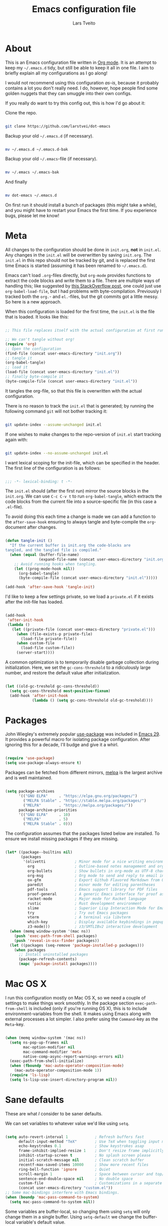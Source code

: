 #+TITLE: Emacs configuration file
#+AUTHOR: Lars Tveito
#+PROPERTY: header-args :tangle yes
#+STARTUP: overview

* About

  This is an Emacs configuration file written in [[http://orgmode.org][Org mode]]. It is an attempt to
  keep my =~/.emacs.d= tidy, but still be able to keep it all in one file. I
  aim to briefly explain all my configurations as I go along!

  I would not recommend using this configuration /as-is/, because it probably
  contains a lot you don't really need. I do, however, hope people find some
  golden nuggets that they can smuggle into their own configs.

  If you really do want to try this config out, this is how I'd go about it:

  Clone the repo.

  #+begin_src sh :tangle no

  git clone https://github.com/larstvei/dot-emacs

  #+end_src

  Backup your old =~/.emacs.d= (if necessary).

  #+begin_src sh :tangle no

  mv ~/.emacs.d ~/.emacs.d-bak

  #+end_src

  Backup your old =~/.emacs=-file (if necessary).

  #+begin_src sh :tangle no

  mv ~/.emacs ~/.emacs-bak

  #+end_src

  And finally

  #+begin_src sh :tangle no

  mv dot-emacs ~/.emacs.d

  #+end_src

  On first run it should install a bunch of packages (this might take a while),
  and you might have to restart your Emacs the first time. If you experience
  bugs, please let me know!

* Meta

  All changes to the configuration should be done in =init.org=, *not* in
  =init.el=. Any changes in the =init.el= will be overwritten by saving
  =init.org=. The =init.el= in this repo should not be tracked by git, and is
  replaced the first time Emacs is started (assuming it has been renamed to
  =~/.emacs.d=).

  Emacs can't load =.org=-files directly, but =org-mode= provides functions to
  extract the code blocks and write them to a file. There are multiple ways of
  handling this; like suggested by [[http://emacs.stackexchange.com/questions/3143/can-i-use-org-mode-to-structure-my-emacs-or-other-el-configuration-file][this StackOverflow post]], one could just use
  =org-babel-load-file=, but I had problems with byte-compilation. Previously I
  tracked both the =org.=- and =el.=-files, but the git commits got a little
  messy. So here is a new approach.

  When this configuration is loaded for the first time, the ~init.el~ is the
  file that is loaded. It looks like this:

  #+begin_src emacs-lisp :tangle no

  ;; This file replaces itself with the actual configuration at first run.

  ;; We can't tangle without org!
  (require 'org)
  ;; Open the configuration
  (find-file (concat user-emacs-directory "init.org"))
  ;; tangle it
  (org-babel-tangle)
  ;; load it
  (load-file (concat user-emacs-directory "init.el"))
  ;; finally byte-compile it
  (byte-compile-file (concat user-emacs-directory "init.el"))

  #+end_src

  It tangles the org-file, so that this file is overwritten with the actual
  configuration.

  There is no reason to track the =init.el= that is generated; by running the
  following command =git= will not bother tracking it:

  #+begin_src sh :tangle no

  git update-index --assume-unchanged init.el

  #+end_src

  If one wishes to make changes to the repo-version of =init.el= start tracking
  again with:

  #+begin_src sh :tangle no

  git update-index --no-assume-unchanged init.el

  #+end_src

  I want lexical scoping for the init-file, which can be specified in the
  header. The first line of the configuration is as follows:

  #+begin_src emacs-lisp

  ;;; -*- lexical-binding: t -*-

  #+end_src

  The =init.el= should (after the first run) mirror the source blocks in the
  =init.org=. We can use =C-c C-v t= to run =org-babel-tangle=, which extracts
  the code blocks from the current file into a source-specific file (in this
  case a =.el=-file).

  To avoid doing this each time a change is made we can add a function to the
  =after-save-hook= ensuring to always tangle and byte-compile the
  =org=-document after changes.

  #+begin_src emacs-lisp

  (defun tangle-init ()
    "If the current buffer is init.org the code-blocks are
  tangled, and the tangled file is compiled."
    (when (equal (buffer-file-name)
                 (expand-file-name (concat user-emacs-directory "init.org")))
      ;; Avoid running hooks when tangling.
      (let ((prog-mode-hook nil))
        (org-babel-tangle)
        (byte-compile-file (concat user-emacs-directory "init.el")))))

  (add-hook 'after-save-hook 'tangle-init)

  #+end_src

  I'd like to keep a few settings private, so we load a =private.el= if it
  exists after the init-file has loaded.

  #+begin_src emacs-lisp

  (add-hook
   'after-init-hook
   (lambda ()
     (let ((private-file (concat user-emacs-directory "private.el")))
       (when (file-exists-p private-file)
         (load-file private-file))
       (when custom-file
         (load-file custom-file))
       (server-start))))

  #+end_src

  A common optimization is to temporarily disable garbage collection during
  initialization. Here, we set the ~gc-cons-threshold~ to a ridiculously large
  number, and restore the default value after initialization.

  #+begin_src emacs-lisp

  (let ((old-gc-treshold gc-cons-threshold))
    (setq gc-cons-threshold most-positive-fixnum)
    (add-hook 'after-init-hook
              (lambda () (setq gc-cons-threshold old-gc-treshold))))

  #+end_src

* Packages
  
  John Wiegley's extremely popular [[https://github.com/jwiegley/use-package][use-package]] was included in [[https://lists.gnu.org/archive/html/emacs-devel/2022-12/msg00261.html][Emacs 29]]. It
  provides a powerful macro for isolating package configuration. After ignoring
  this for a decade, I'll budge and give it a whirl.

  #+begin_src emacs-lisp

  (require 'use-package)
  (setq use-package-always-ensure t)

  #+end_src

  Packages can be fetched from different mirrors, [[http://melpa.milkbox.net/#/][melpa]] is the largest archive
  and is well maintained.

  #+begin_src emacs-lisp

  (setq package-archives
        '(("GNU ELPA"     . "https://elpa.gnu.org/packages/")
          ("MELPA Stable" . "https://stable.melpa.org/packages/")
          ("MELPA"        . "https://melpa.org/packages/"))
        package-archive-priorities
        '(("GNU ELPA"     . 10)
          ("MELPA"        . 5)
          ("MELPA Stable" . 0)))

  #+end_src

  The configuration assumes that the packages listed below are installed. To
  ensure we install missing packages if they are missing.

  #+begin_src emacs-lisp

  (let* ((package--builtins nil)
         (packages
          '(olivetti             ; Minor mode for a nice writing environment
            org                  ; Outline-based notes management and organizer
            org-bullets          ; Show bullets in org-mode as UTF-8 characters
            org-msg              ; Org mode to send and reply to email in HTML
            ox-gfm               ; Export Github Flavored Markdown from Org
            paredit              ; minor mode for editing parentheses
            pdf-tools            ; Emacs support library for PDF files
            proof-general        ; A generic Emacs interface for proof assistants
            racket-mode          ; Major mode for Racket language
            rustic               ; Rust development environment
            slime                ; Superior Lisp Interaction Mode for Emacs
            try                  ; Try out Emacs packages
            vterm                ; A terminal via libvterm
            which-key            ; Display available keybindings in popup
            z3-mode)))           ; z3/SMTLIBv2 interactive development
    (when (memq window-system '(mac ns))
      (push 'exec-path-from-shell packages)
      (push 'reveal-in-osx-finder packages))
    (let ((packages (seq-remove 'package-installed-p packages)))
      (when packages
        ;; Install uninstalled packages
        (package-refresh-contents)
        (mapc 'package-install packages))))

  #+end_src

* Mac OS X

  I run this configuration mostly on Mac OS X, so we need a couple of settings
  to make things work smoothly. In the package section =exec-path-from-shell=
  is included (only if you're running OS X), this is to include
  environment-variables from the shell. It makes using Emacs along with
  external processes a lot simpler. I also prefer using the =Command=-key as
  the =Meta=-key.

  #+begin_src emacs-lisp

  (when (memq window-system '(mac ns))
    (setq ns-pop-up-frames nil
          mac-option-modifier nil
          mac-command-modifier 'meta
          native-comp-async-report-warnings-errors nil)
    (exec-path-from-shell-initialize)
    (when (fboundp 'mac-auto-operator-composition-mode)
      (mac-auto-operator-composition-mode 1))
    (require 'ls-lisp)
    (setq ls-lisp-use-insert-directory-program nil))

  #+end_src

* Sane defaults

  These are what /I/ consider to be saner defaults.

  We can set variables to whatever value we'd like using =setq=.

  #+begin_src emacs-lisp

  (setq auto-revert-interval 1            ; Refresh buffers fast
        default-input-method "TeX"        ; Use TeX when toggling input method
        echo-keystrokes 0.1               ; Show keystrokes asap
        frame-inhibit-implied-resize 1    ; Don't resize frame implicitly
        inhibit-startup-screen t          ; No splash screen please
        initial-scratch-message nil       ; Clean scratch buffer
        recentf-max-saved-items 10000     ; Show more recent files
        ring-bell-function 'ignore        ; Quiet
        scroll-margin 1                   ; Space between cursor and top/bottom
        sentence-end-double-space nil     ; No double space
        custom-file                       ; Customizations in a separate file
        (concat user-emacs-directory "custom.el"))
  ;; Some mac-bindings interfere with Emacs bindings.
  (when (boundp 'mac-pass-command-to-system)
    (setq mac-pass-command-to-system nil))

  #+end_src

  Some variables are buffer-local, so changing them using =setq= will only
  change them in a single buffer. Using =setq-default= we change the
  buffer-local variable's default value.

  #+begin_src emacs-lisp

  (setq-default tab-width 4                       ; Smaller tabs
                fill-column 79                    ; Maximum line width
                truncate-lines t                  ; Don't fold lines
                indent-tabs-mode nil              ; Use spaces instead of tabs
                split-width-threshold 160         ; Split verticly by default
                split-height-threshold nil        ; Split verticly by default
                frame-resize-pixelwise t          ; Fine-grained frame resize
                auto-fill-function 'do-auto-fill) ; Auto-fill-mode everywhere

  #+end_src

  The =load-path= specifies where Emacs should look for =.el=-files (or
  Emacs lisp files). I have a directory called =site-lisp= where I keep all
  extensions that have been installed manually (these are mostly my own
  projects).

  #+begin_src emacs-lisp

  (let ((default-directory (concat user-emacs-directory "site-lisp/")))
    (when (file-exists-p default-directory)
      (setq load-path
            (append
             (let ((load-path (copy-sequence load-path)))
               (normal-top-level-add-subdirs-to-load-path)) load-path))))

  #+end_src

  Answering /yes/ and /no/ to each question from Emacs can be tedious, a single
  /y/ or /n/ will suffice.

  #+begin_src emacs-lisp

  (fset 'yes-or-no-p 'y-or-n-p)

  #+end_src

  To avoid file system clutter we put all auto saved files in a single
  directory.

  #+begin_src emacs-lisp

  (defvar emacs-autosave-directory
    (concat user-emacs-directory "autosaves/")
    "This variable dictates where to put auto saves. It is set to a
    directory called autosaves located wherever your .emacs.d/ is
    located.")

  ;; Sets all files to be backed up and auto saved in a single directory.
  (setq backup-directory-alist
        `((".*" . ,emacs-autosave-directory))
        auto-save-file-name-transforms
        `((".*" ,emacs-autosave-directory t)))

  #+end_src

  Set =utf-8= as preferred coding system.

  #+begin_src emacs-lisp

  (set-language-environment "UTF-8")

  #+end_src

  By default the =narrow-to-region= command is disabled and issues a
  warning, because it might confuse new users. I find it useful sometimes,
  and don't want to be warned.

  #+begin_src emacs-lisp

  (put 'narrow-to-region 'disabled nil)

  #+end_src

  Automaticly revert =doc-view=-buffers when the file changes on disk.

  #+begin_src emacs-lisp

  (add-hook 'doc-view-mode-hook 'auto-revert-mode)

  #+end_src

* Modes

  There are some modes that are enabled by default that I don't find
  particularly useful. We create a list of these modes, and disable all of
  these.

  #+begin_src emacs-lisp

  (dolist (mode
           '(tool-bar-mode                ; No toolbars, more room for text
             scroll-bar-mode              ; No scroll bars either
             blink-cursor-mode))          ; The blinking cursor gets old
    (funcall mode 0))

  #+end_src

  Let's apply the same technique for enabling modes that are disabled by
  default.

  #+begin_src emacs-lisp

  (dolist (mode
           '(abbrev-mode                  ; E.g. sopl -> System.out.println
             column-number-mode           ; Show column number in mode line
             delete-selection-mode        ; Replace selected text
             dirtrack-mode                ; directory tracking in *shell*
             global-so-long-mode          ; Mitigate performance for long lines
             recentf-mode                 ; Recently opened files
             show-paren-mode              ; Highlight matching parentheses
             which-key-mode))             ; Available keybindings in popup
    (funcall mode 1))

  #+end_src

* Visual

  I am using a lot from [[https://github.com/rougier/nano-emacs][rougier's N Λ N O Emacs]], starting with the theme.

** Theme

   For the light theme, I keep the light background toned down a touch.

   #+begin_src emacs-lisp

   ;; N Λ N O theme
   (use-package nano-theme
     :init
     (setq nano-light-background "#fafafa"
           nano-light-highlight "#f5f7f8"))

   #+end_src

   The theme is set according to the system appearance (on macOS) if that is
   available, defaulting to a light theme.

   #+begin_src emacs-lisp

   (defun load-nano-theme (variant)
     (let ((theme (intern (concat "nano-" (symbol-name variant)))))
       (load-theme theme t)))

   (load-nano-theme (if (boundp 'ns-system-appearance) ns-system-appearance 'light))

   #+end_src

   Let's have Emacs change theme when the system appearance changes as well.

   #+begin_src emacs-lisp

   (when (boundp 'ns-system-appearance-change-functions)
     (add-hook 'ns-system-appearance-change-functions 'load-nano-theme))

   #+end_src    

   I want to be able to quickly switch between a light and a dark theme.

   #+begin_src emacs-lisp

   (defun cycle-themes ()
     "Returns a function that lets you cycle your themes."
     (let ((themes '(nano-light nano-dark)))
       (lambda ()
         (interactive)
         ;; Rotates the thme cycle and changes the current theme.
         (let ((rotated (nconc (cdr themes) (list (car themes)))))
           (load-theme (car (setq themes rotated)) t))
         (message (concat "Switched to " (symbol-name (car themes)))))))

   #+end_src

** Mode line

   This is my setup for [[https://github.com/rougier/nano-modeline][N Λ N O Modeline]] after version 1.0.0:

   #+begin_src emacs-lisp

   ;; N Λ N O modeline
   (use-package nano-modeline
     :hook ((prog-mode . nano-modeline-prog-mode)
            (text-mode . nano-modeline-text-mode)
            (org-mode . nano-modeline-org-mode)
            (pdf-view-mode . nano-modeline-pdf-mode)
            (mu4e-headers-mode . nano-modeline-mu4e-headers-mode)
            (mu4e-view-mode . nano-modeline-mu4e-message-mode)
            (elfeed-show-mode . nano-modeline-elfeed-entry-mode)
            (elfeed-search-mode . nano-modeline-elfeed-search-mode)
            (term-mode . nano-modeline-term-mode)
            (xwidget-webkit-mode . nano-modeline-xwidget-mode)
            (messages-buffer-mode . nano-modeline-message-mode)
            (org-capture-mode . nano-modeline-org-capture-mode)
            (org-agenda-mode . nano-modeline-org-agenda-mode))

     ;; Disable the default modeline and add a small margin around the frame
     :init
     (setq-default mode-line-format nil)   
     (add-to-list 'default-frame-alist '(internal-border-width . 24))
     ;; Set nano-modeline-text-mode as default
     :config
     (nano-modeline-text-mode 1))

   #+end_src

** Font

   Pick the first of the following fonts that is installed on the system.

   #+begin_src emacs-lisp

   (cond ((member "Source Code Pro" (font-family-list))
          (set-face-attribute 'default nil :font "Source Code Pro-15"))
         ((member "Roboto Mono" (font-family-list))
          (set-face-attribute 'default nil :font "Roboto Mono-14"))
         ((member "Fira Code" (font-family-list))
          (set-face-attribute 'default nil :font "Fira Code-15"))
         ((member "Inconsolata" (font-family-list))
          (set-face-attribute 'default nil :font "Inconsolata-14")))

   #+end_src

   New in Emacs 24.4 is the =prettify-symbols-mode=! It's neat.

   #+begin_src emacs-lisp

   (setq-default prettify-symbols-alist '(("lambda" . ?λ)
                                          ("delta" . ?Δ)
                                          ("gamma" . ?Γ)
                                          ("phi" . ?φ)
                                          ("psi" . ?ψ)))

   #+end_src

** Centering with Olivetti

   [[https://github.com/rnkn/olivetti][Olivetti]] is a package that simply centers the text of a buffer. It is very
   simple and beautiful. The default width is just a bit short.

   #+begin_src emacs-lisp

   (with-eval-after-load 'olivetti
     (setq-default olivetti-body-width (+ fill-column 3))
     (remove-hook 'olivetti-mode-on-hook 'visual-line-mode))

   #+end_src

** Focusing with focus

   [[https://github.com/larstvei/Focus][Focus]] is my own package. It looks pretty nice, especially in combination
   with Olivetti!

   #+begin_src emacs-lisp

   ;; Dim color of text in surrounding sections
   (use-package focus
     :defer t
     :bind ("C-c q" .
            (lambda ()
              (interactive)
              (focus-mode 1)
              (focus-read-only-mode 1))))

   #+end_src

* Version control

  Magit is the best.

  #+begin_src emacs-lisp

  ;; A Git porcelain inside Emacs.
  (use-package magit
    :bind ("C-c m" . magit-status))

  #+end_src

  Have some visual indication where there are uncommitted changes.

  #+begin_src emacs-lisp

  ;; Highlight uncommitted changes using VC
  (use-package diff-hl
    :config
    (global-diff-hl-mode 1))

  #+end_src

* Dashboard

  #+begin_src emacs-lisp

  ;; A startup screen extracted from Spacemacs
  (use-package dashboard
    :config
    (setq dashboard-banner-logo-title nil
          dashboard-center-content t
          dashboard-set-footer nil
          dashboard-page-separator "\n\n\n"
          dashboard-items '((projects . 15)
                            (recents  . 15)
                            (bookmarks . 5)))
    (dashboard-setup-startup-hook))

  #+end_src

* EditorConfig

  Using [[https://editorconfig.org/][EditorConfig]] is a must when collaborating with others. It is also a way
  of having multiple tools that want to format your buffer to agree (e.g. both
  the language's Emacs mode and some external formatter/prettifier).

  #+begin_src emacs-lisp

  ;; EditorConfig Emacs Plugin
  (use-package editorconfig
    :config
    (editorconfig-mode 1))

  #+end_src

* Projectile

  #+begin_src emacs-lisp

  ;; Manage and navigate projects in Emacs easily
  (use-package projectile
    :bind ("C-c p" . projectile-command-map))

  #+end_src

* Ivy/Counsel

  [[http://oremacs.com/swiper/][Ivy]] is a completion system, giving you completions and fuzzy search whenever
  you interact with the minibuffer. I transitioned to Ivy from [[https://emacs-helm.github.io/helm/][Helm]], mainly due
  to it being aesthetically noisy, and that I didn't fully take advantage of
  all its features (which are numerous). Here are some customization's that
  made the transition a bit easier.

  #+begin_src emacs-lisp

  ;; Incremental Vertical completion
  (use-package ivy
    :bind ("C-x b" . ivy-switch-buffer)
    :config
    (setq ivy-wrap t                          ; Easier access to the last candidate
          ivy-height 25                       ; Give me more candidates to look at
          ivy-use-virtual-buffers t           ; C-x b displays recents and bookmarks
          ivy-count-format "(%d/%d) "         ; Display both the index and the count
          ivy-on-del-error-function 'ignore   ; Lets me hold in backspace
          ivy-posframe-min-width 100          ; Keep ivy reasonably narrow
          ivy-posframe-height ivy-height      ; Maintain the height given by ivy
          ivy-virtual-abbreviate 'abbreviate) ; Disambiguate same file in different dirs
    (ivy-mode 1))

  #+end_src

  The completions are centered in a posframe (a frame at point).

  #+begin_src emacs-lisp

  ;; Using posframe to show Ivy
  (use-package ivy-posframe
    :config
    (ivy-posframe-mode 1))

  #+end_src

  Use counsel for =M-x=, yanking and finding files.

  #+begin_src emacs-lisp

  ;; Various completion functions using Ivy
  (use-package counsel
    :bind
    (("M-x" . counsel-M-x)
     ("M-y" . counsel-yank-pop)
     ("C-x C-f" . counsel-find-file)))

  #+end_src

  Use swiper for fancy search.

  #+begin_src emacs-lisp

  ;; Isearch with an overview.  Oh, man!
  (use-package swiper
    :bind ("C-c i" . swiper-isearch))

  #+end_src

  Have Ivy play with nice with Projectile.

  #+begin_src emacs-lisp

  ;; Ivy integration for Projectile
  (use-package counsel-projectile
    :config
    (counsel-projectile-mode 1))

  #+end_src

  Use smex to prioritize frequently used commands.

  #+begin_src emacs-lisp

  ;; M-x interface with Ido-style fuzzy matching
  (use-package smex)

  #+end_src

* PDF Tools

  [[https://github.com/politza/pdf-tools][PDF Tools]] makes a huge improvement on the built-in [[http://www.gnu.org/software/emacs/manual/html_node/emacs/Document-View.html][doc-view-mode]]; the only
  drawback is the =pdf-tools-install= (which has to be executed before the
  package can be used) takes a couple of /seconds/ to execute. Instead of
  running it at init-time, we'll run it whenever a PDF is opened. Note that
  it's only slow on the first run!

  #+begin_src emacs-lisp

  (pdf-loader-install)

  #+end_src

  #+begin_src emacs-lisp

  (add-hook 'pdf-view-mode-hook
            (lambda () (setq header-line-format nil)))

  #+end_src

* Completion

  [[https://github.com/auto-complete/auto-complete][Auto-Complete]] has been a part of my config for years, but I want to try out
  [[http://company-mode.github.io/][company-mode]]. If I code in an environment with good completion, I've made an
  habit of trying to /guess/ function-names, and looking at the completions for
  the right one. So I want a pretty aggressive completion system, hence the no
  delay settings and short prefix length.

  #+begin_src emacs-lisp

  ;; Modular text completion framework
  (use-package company
    :bind (;; Note that a bug (probably) makes the quotes necessary here
           :map company-active-map
           ("C-d" . 'company-show-doc-buffer)
           ("C-n" . 'company-select-next)
           ("C-p" . 'company-select-previous))
    :config
    (setq company-idle-delay 0
          company-echo-delay 0
          company-dabbrev-downcase nil
          company-minimum-prefix-length 2
          company-selection-wrap-around t
          company-transformers '(company-sort-by-occurrence
                                 company-sort-by-backend-importance))
    (global-company-mode 1))

  #+end_src

* Spelling
** Flyspell

   Flyspell offers on-the-fly spell checking.

   When working with several languages, we should be able to cycle through the
   languages we most frequently use. Every buffer should have a separate cycle
   of languages, so that cycling in one buffer does not change the state in a
   different buffer (this problem occurs if you only have one global cycle). We
   can implement this by using a [[http://www.gnu.org/software/emacs/manual/html_node/elisp/Closures.html][closure]].

   #+begin_src emacs-lisp

   (defun cycle-languages ()
     "Changes the ispell dictionary to the first element in
   ISPELL-LANGUAGES, and returns an interactive function that cycles
   the languages in ISPELL-LANGUAGES when invoked."
     (let ((ispell-languages (list "american" "norsk")))
       (lambda ()
         (interactive)
         ;; Rotates the languages cycle and changes the ispell dictionary.
         (let ((rotated (nconc (cdr ispell-languages) (list (car ispell-languages)))))
           (ispell-change-dictionary (car (setq ispell-languages rotated)))))))

   #+end_src

   We enable =flyspell-mode= for all text-modes, and use =flyspell-prog-mode=
   for spell checking comments and strings in all programming modes. We bind
   =C-c l= to a function returned from =cycle-languages=, giving a language
   switcher for every buffer where flyspell is enabled.

   #+begin_src emacs-lisp

   (use-package flyspell
     :defer t
     :if (executable-find "aspell")
     :hook ((text-mode . flyspell-mode)
            (prog-mode . flyspell-prog-mode)
            (flyspell-mode . (lambda ()
                               (local-set-key
                                (kbd "C-c l")
                                (cycle-languages)))))
     :config
     (ispell-change-dictionary "american" t))

   #+end_src

** Define word

   This super neat package looks up the word at point. I use it a lot!

   #+begin_src emacs-lisp

   ;; display the definition of word at point
   (use-package define-word
     :defer t
     :bind ("C-c D" . define-word-at-point))

   #+end_src

* Org

  When editing org-files with source-blocks, we want the source blocks to be
  themed as they would in their native mode.

  #+begin_src emacs-lisp

  (setq org-src-fontify-natively t
        org-src-tab-acts-natively t
        org-confirm-babel-evaluate nil
        org-edit-src-content-indentation 0)

  #+end_src

  This is quite an ugly fix for allowing code markup for expressions like
  ="this string"=, because the quotation marks causes problems.

  #+begin_src emacs-lisp

  (with-eval-after-load 'org
    (require 'org-tempo)
    (setcar (nthcdr 2 org-emphasis-regexp-components) " \t\n,")
    (custom-set-variables `(org-emphasis-alist ',org-emphasis-alist)))

  #+end_src

  Enable org-bullets when opening org-files.

  #+begin_src emacs-lisp

  (add-hook 'org-mode-hook (lambda () (org-bullets-mode 1)))

  #+end_src

* Markdown

  #+begin_src emacs-lisp

  ;; Emacs Major mode for Markdown-formatted files
  (use-package markdown-mode
    :defer t)

  #+end_src

* Direnv

  I use [[https://direnv.net][direnv]] in combination with [[https://nixos.org][nix]] to allow for programs to only be
  available in certain directories. The [[https://github.com/wbolster/emacs-direnv][emacs-direnv]] makes Emacs play nice with
  direnv, so that it for instance can detect a language server that is only
  available within some project. The =direnv-always-show-summary= is set to
  =nil= to avoid having long messages pop up in the messages buffer whenever I
  enter a directory that interacts with direnv.

  #+begin_src emacs-lisp

  ;; direnv integration
  (use-package direnv
    :config
    (setq direnv-always-show-summary nil)
    (direnv-mode 1))

  #+end_src

* Email

  I've used Emacs for email in the past, where I've always had the need for a
  more standard email client in addition. I'm going to give it another go.

  #+begin_src emacs-lisp

  (defvar load-mail-setup
    (and (file-exists-p "~/Maildir")
         (executable-find "mbsync")
         (executable-find "msmtp")
         (executable-find "mu")))

  #+end_src

  I use [[http://www.djcbsoftware.nl/code/mu/mu4e.html][mu4e]] (which is a part of [[http://www.djcbsoftware.nl/code/mu/][mu]]) along with [[https://isync.sourceforge.io/][mbsync]].

  #+begin_src emacs-lisp

  (when load-mail-setup
    (with-eval-after-load 'mu4e
      (setq
       mail-user-agent 'mu4e-user-agent
       user-full-name "Lars Tveito"            ; Your full name
       user-mail-address "larstvei@ifi.uio.no" ; And email-address

       sendmail-program (executable-find "msmtp")
       send-mail-function 'smtpmail-send-it

       message-sendmail-f-is-evil t
       message-sendmail-extra-arguments '("--read-envelope-from")
       message-send-mail-function 'message-send-mail-with-sendmail
       message-kill-buffer-on-exit t

       mu4e-get-mail-command (concat (executable-find "mbsync") " -a")
       mu4e-change-filenames-when-moving t
       mu4e-user-mail-address-list '("larstvei@ifi.uio.no")
       mu4e-maildir-shortcuts '(("/Inbox" . ?i) ("/Sent Items" . ?s))

       mu4e-sent-folder "/Sent Items"
       mu4e-trash-folder "/Deleted Items"
       mu4e-trash-folder "/Drafts"

       mu4e-use-fancy-chars t)

      (require 'org)
      (require 'org-msg)

      (add-to-list 'mu4e-compose-pre-hook 'org-msg-mode)
      (setq org-msg-enforce-css (concat user-emacs-directory "email-style.css")
            org-msg-options "html-postamble:nil toc:nil num:nil author:nil email:nil"
            org-msg-default-alternatives '((new           . (text html))
                                           (reply-to-html . (text html))
                                           (reply-to-text . (text)))
            org-msg-signature "

  ,#+begin_signature
  ,#+begin_export html

  - Lars
  ,#+end_export
  ,#+end_signature\n"))
    (autoload 'mu4e "mu4e" nil t))

  #+end_src

* ChatGPT

  I have a line like this:

  #+begin_example

  machine api.openai.com password OPEN-AI-KEY

  #+end_example

  in my ~.authinfo~ file. Then the ~chatgpt-shell-openai-key~ can by set by:

  #+begin_src emacs-lisp

  ;; Interaction mode for ChatGPT
  (use-package chatgpt-shell
    :defer t
    :config
    (setq chatgpt-shell-openai-key
          (auth-source-pick-first-password
           :host "api.openai.com")))

  #+end_src

  #+begin_src emacs-lisp

  ;; Org babel functions for ChatGPT evaluation
  (use-package ob-chatgpt-shell
    :defer t)

  #+end_src

* Multiple cursors

  I use this /all the time/. Perhaps more than I should?

  #+begin_src emacs-lisp

  ;; Multiple cursors for Emacs
  (use-package multiple-cursors
    :defer t
    :bind (("C-c e" . mc/edit-lines)
           ("C-c a" . mc/mark-all-like-this)
           ("C-c n" . mc/mark-next-like-this)))

  #+end_src

* Expand region

  This is neat, and I use it way less than I should.

  #+begin_src emacs-lisp

  ;; Increase selected region by semantic units
  (use-package expand-region
    :defer t
    :bind ("C-=" . er/expand-region))

  #+end_src

* Interactive functions
  <<sec:defuns>>

  =just-one-space= removes all whitespace around a point - giving it a negative
  argument it removes newlines as well. We wrap a interactive function around
  it to be able to bind it to a key. In Emacs 24.4 =cycle-spacing= was
  introduced, and it works like =just-one-space=, but when run in succession it
  cycles between one, zero and the original number of spaces.

  #+begin_src emacs-lisp

  (defun cycle-spacing-delete-newlines ()
    "Removes whitespace before and after the point."
    (interactive)
    (if (version< emacs-version "24.4")
        (just-one-space -1)
      (cycle-spacing -1)))

  #+end_src

  Often I want to find other occurrences of a word I'm at, or more specifically
  the symbol (or tag) I'm at. The =isearch-forward-symbol-at-point= in Emacs
  24.4 works well for this, but I don't want to be bothered with the =isearch=
  interface. Rather jump quickly between occurrences of a symbol, or if non is
  found, don't do anything.

  #+begin_src emacs-lisp

  (defun jump-to-symbol-internal (&optional backwardp)
    "Jumps to the next symbol near the point if such a symbol
  exists. If BACKWARDP is non-nil it jumps backward."
    (let* ((point (point))
           (bounds (find-tag-default-bounds))
           (beg (car bounds)) (end (cdr bounds))
           (str (isearch-symbol-regexp (find-tag-default)))
           (search (if backwardp 'search-backward-regexp
                     'search-forward-regexp)))
      (goto-char (if backwardp beg end))
      (funcall search str nil t)
      (cond ((<= beg (point) end) (goto-char point))
            (backwardp (forward-char (- point beg)))
            (t  (backward-char (- end point))))))

  (defun jump-to-previous-like-this ()
    "Jumps to the previous occurrence of the symbol at point."
    (interactive)
    (jump-to-symbol-internal t))

  (defun jump-to-next-like-this ()
    "Jumps to the next occurrence of the symbol at point."
    (interactive)
    (jump-to-symbol-internal))

  #+end_src

  I sometimes regret killing the =*scratch*=-buffer, and have realized I never
  want to actually kill it. I just want to get it out of the way, and clean it
  up. The function below does just this for the =*scratch*=-buffer, and works
  like =kill-this-buffer= for any other buffer. It removes all buffer content
  and buries the buffer (this means making it the least likely candidate for
  =other-buffer=).

  #+begin_src emacs-lisp

  (defun kill-this-buffer-unless-scratch ()
    "Works like `kill-this-buffer' unless the current buffer is the
  ,*scratch* buffer. In witch case the buffer content is deleted and
  the buffer is buried."
    (interactive)
    (if (not (string= (buffer-name) "*scratch*"))
        (kill-this-buffer)
      (delete-region (point-min) (point-max))
      (switch-to-buffer (other-buffer))
      (bury-buffer "*scratch*")))

  #+end_src

  To duplicate either selected text or a line we define this interactive
  function.

  #+begin_src emacs-lisp

  (defun duplicate-thing (comment)
    "Duplicates the current line, or the region if active. If an argument is
  given, the duplicated region will be commented out."
    (interactive "P")
    (save-excursion
      (let ((start (if (region-active-p) (region-beginning) (line-beginning-position)))
            (end   (if (region-active-p) (region-end) (line-end-position)))
            (fill-column most-positive-fixnum))
        (goto-char end)
        (unless (region-active-p)
          (newline))
        (insert (buffer-substring start end))
        (when comment (comment-region start end)))))

  #+end_src

  To tidy up a buffer we define this function borrowed from [[https://github.com/simenheg][simenheg]].

  #+begin_src emacs-lisp

  (defun tidy ()
    "Ident, untabify and unwhitespacify current buffer, or region if active."
    (interactive)
    (let ((beg (if (region-active-p) (region-beginning) (point-min)))
          (end (if (region-active-p) (region-end) (point-max))))
      (indent-region beg end)
      (whitespace-cleanup)
      (untabify beg (if (< end (point-max)) end (point-max)))))

  #+end_src

  Org mode does currently not support synctex (which enables you to jump from a
  point in your TeX-file to the corresponding point in the pdf), and it [[http://comments.gmane.org/gmane.emacs.orgmode/69454][seems
  like a tricky problem]].

  Calling this function from an org-buffer jumps to the corresponding section
  in the exported pdf (given that the pdf-file exists), using pdf-tools.

  #+begin_src emacs-lisp

  (defun org-sync-pdf ()
    (interactive)
    (let ((headline (nth 4 (org-heading-components)))
          (pdf (concat (file-name-base (buffer-name)) ".pdf")))
      (when (file-exists-p pdf)
        (find-file-other-window pdf)
        (pdf-links-action-perform
         (cl-find headline (pdf-info-outline pdf)
                  :key (lambda (alist) (cdr (assoc 'title alist)))
                  :test 'string-equal)))))

  #+end_src

  The opposite of fill paragraph (from [[https://www.emacswiki.org/emacs/UnfillParagraph][EmacsWiki]]),

  #+begin_src emacs-lisp
  (defun unfill-paragraph ()
    (interactive)
    (let ((fill-column most-positive-fixnum))
      (fill-paragraph nil (region-active-p))))
  #+end_src

* Advice

  An advice can be given to a function to make it behave differently. This
  advice makes =eval-last-sexp= (bound to =C-x C-e=) replace the sexp with the
  value.

  #+begin_src emacs-lisp

  (defadvice eval-last-sexp (around replace-sexp (arg) activate)
    "Replace sexp when called with a prefix argument."
    (if arg
        (let ((pos (point)))
          ad-do-it
          (goto-char pos)
          (backward-kill-sexp)
          (forward-sexp))
      ad-do-it))

  #+end_src

  When interactively changing the theme (using =M-x load-theme=), the current
  custom theme is not disabled. This often gives weird-looking results; we can
  advice =load-theme= to always disable themes currently enabled themes.

  #+begin_src emacs-lisp

  (defadvice load-theme
      (before disable-before-load (theme &optional no-confirm no-enable) activate)
    (mapc 'disable-theme custom-enabled-themes))

  #+end_src

* global-scale-mode

  These functions provide something close to ~text-scale-mode~, but for every
  buffer, including the minibuffer and mode line.

  #+begin_src emacs-lisp

  (let* ((default (face-attribute 'default :height))
         (size default))

    (defun global-scale-default ()
      (interactive)
      (global-scale-internal (setq size default)))

    (defun global-scale-up ()
      (interactive)
      (global-scale-internal (setq size (+ size 20))))

    (defun global-scale-down ()
      (interactive)
      (global-scale-internal (setq size (- size 20))))

    (defun global-scale-internal (arg)
      (set-face-attribute 'default (selected-frame) :height arg)
      (set-temporary-overlay-map
       (let ((map (make-sparse-keymap)))
         (define-key map (kbd "C-=") 'global-scale-up)
         (define-key map (kbd "C-+") 'global-scale-up)
         (define-key map (kbd "C--") 'global-scale-down)
         (define-key map (kbd "C-0") 'global-scale-default) map))))

  #+end_src

* Mode specific
** Eglot

   I am using [[https://joaotavora.github.io/eglot/][eglot]], which is built in from [[https://git.savannah.gnu.org/cgit/emacs.git/tree/etc/NEWS?h=emacs-29#n3273][emacs 29.1]]. Some performance issues
   led me to set =eglot-events-buffer-size= to 0.

   #+begin_src emacs-lisp

   (setq eglot-events-buffer-size 0)
   (add-hook 'eglot-managed-mode-hook (lambda () (eglot-inlay-hints-mode -1)))

   #+end_src

** Compilation

   I often run ~latexmk -pdf -pvc~ in a compilation buffer, which recompiles
   the latex-file whenever it is changed. This often results in annoyingly
   large compilation buffers; the following snippet limits the buffer size in
   accordance with ~comint-buffer-maximum-size~, which defaults to 1024 lines.

   #+begin_src emacs-lisp

   (add-hook 'compilation-filter-hook 'comint-truncate-buffer)

   #+end_src

** vterm

   Inspired by [[https://github.com/torenord/.emacs.d][torenord]], I maintain quick access to shell buffers with bindings
   ~M-1~ to ~M-9~. In addition, the ~M-z~ toggles between the last visited
   shell, and the last visited non-shell buffer. The following functions
   facilitate this, and are bound in the [[Key bindings]] section.

   #+begin_src emacs-lisp

   (let ((last-vterm ""))
     (defun toggle-vterm ()
       (interactive)
       (cond ((string-match-p "^\\vterm<[1-9][0-9]*>$" (buffer-name))
              (goto-non-vterm-buffer))
             ((get-buffer last-vterm) (switch-to-buffer last-vterm))
             (t (vterm (setq last-vterm "vterm<1>")))))

     (defun goto-non-vterm-buffer ()
       (let* ((r "^\\vterm<[1-9][0-9]*>$")
              (vterm-buffer-p (lambda (b) (string-match-p r (buffer-name b))))
              (non-vterms (cl-remove-if vterm-buffer-p (buffer-list))))
         (when non-vterms
           (switch-to-buffer (car non-vterms)))))

     (defun switch-vterm (n)
       (let ((buffer-name (format "vterm<%d>" n)))
         (setq last-vterm buffer-name)
         (cond ((get-buffer buffer-name)
                (switch-to-buffer buffer-name))
               (t (vterm buffer-name)
                  (rename-buffer buffer-name))))))

   #+end_src

   Don't query whether or not the ~shell~-buffer should be killed, just kill
   it.

   #+begin_src emacs-lisp

   (defadvice vterm (after kill-with-no-query nil activate)
     (set-process-query-on-exit-flag (get-buffer-process ad-return-value) nil))

   #+end_src

** Lisp

   I use =Paredit= when editing lisp code, we enable this for all lisp-modes.

   #+begin_src emacs-lisp

   (dolist (mode '(cider-repl-mode
                   clojure-mode
                   ielm-mode
                   racket-mode
                   racket-repl-mode
                   slime-repl-mode
                   lisp-mode
                   emacs-lisp-mode
                   lisp-interaction-mode
                   scheme-mode))
     ;; add paredit-mode to all mode-hooks
     (add-hook (intern (concat (symbol-name mode) "-hook")) 'paredit-mode))

   #+end_src

   Paredit version 25 seems to interfere with REPL-modes. This is the proposed
   fix:

   #+begin_src emacs-lisp

   (with-eval-after-load 'paredit
     (define-key paredit-mode-map (kbd "RET") nil))

   #+end_src

*** Emacs Lisp

    In =emacs-lisp-mode= we can enable =eldoc-mode= to display information
    about a function or a variable in the echo area.

    #+begin_src emacs-lisp

    (add-hook 'emacs-lisp-mode-hook 'turn-on-eldoc-mode)
    (add-hook 'lisp-interaction-mode-hook 'turn-on-eldoc-mode)

    #+end_src

*** Clojure

    A very simple setup for Clojure. Cider works pretty much out of the box!

    #+begin_src emacs-lisp

    ;; Clojure Interactive Development Environment
    (use-package cider
      :defer t
      :bind (:map cider-repl-mode-map ("C-l" . cider-repl-clear-buffer)))

    #+end_src

    #+begin_src emacs-lisp

    ;; Commands for refactoring Clojure code
    (use-package clj-refactor
      :defer t)

    #+end_src

*** Common lisp

    I use [[http://www.common-lisp.net/project/slime/][Slime]] along with =lisp-mode= to edit Common Lisp code. Slime provides
    code evaluation and other great features, a must have for a Common Lisp
    developer. [[http://www.quicklisp.org/beta/][Quicklisp]] is a library manager for Common Lisp, and you can
    install Slime following the instructions from the site along with this
    snippet.

    #+begin_src emacs-lisp

    (defun activate-slime-helper ()
      (when (file-exists-p "~/.quicklisp/slime-helper.el")
        (load (expand-file-name "~/.quicklisp/slime-helper.el"))
        (define-key slime-repl-mode-map (kbd "C-l")
          'slime-repl-clear-buffer))
      (remove-hook 'common-lisp-mode-hook #'activate-slime-helper))

    (add-hook 'common-lisp-mode-hook #'activate-slime-helper)

    #+end_src

    We can specify what Common Lisp program Slime should use (I use SBCL).

    #+begin_src emacs-lisp

    (setq inferior-lisp-program "sbcl")

    #+end_src

    More sensible =loop= indentation, borrowed from [[https://github.com/simenheg][simenheg]].

    #+begin_src emacs-lisp

    (setq lisp-loop-forms-indentation   6
          lisp-simple-loop-indentation  2
          lisp-loop-keyword-indentation 6)

    #+end_src

** Python

   #+begin_src emacs-lisp

   (setq python-shell-interpreter "python3.10")
   (add-hook 'python-mode-hook
             (lambda () (setq forward-sexp-function nil)))

   #+end_src

** C

   The =c-mode-common-hook= is a general hook that work on all C-like languages
   (C, C++, Java, etc...). I like being able to quickly compile using =C-c C-c=
   (instead of =M-x compile=), a habit from =latex-mode=.

   #+begin_src emacs-lisp

   (defun c-setup ()
     (local-set-key (kbd "C-c C-c") 'compile))

   (add-hook 'c-mode-hook 'c-setup)

   #+end_src

** Java

   Some statements in Java appear often, and become tedious to write out. We
   can use abbrevs to speed this up.

   #+begin_src emacs-lisp

   (define-abbrev-table 'java-mode-abbrev-table
     '(("psv" "public static void main(String[] args) {" nil 0)
       ("sopl" "System.out.println" nil 0)
       ("sop" "System.out.printf" nil 0)))

   #+end_src

   To be able to use the abbrev table defined above, =abbrev-mode= must be
   activated.

   #+begin_src emacs-lisp

   (add-hook 'java-mode-hook 'eglot-ensure)

   #+end_src

** Assembler

   When writing assembler code I use =#= for comments. By defining
   =comment-start= we can add comments using =M-;= like in other programming
   modes. Also in assembler should one be able to compile using =C-c C-c=.

   #+begin_src emacs-lisp

   (defun asm-setup ()
     (setq comment-start "#")
     (local-set-key (kbd "C-c C-c") 'compile))

   (add-hook 'asm-mode-hook 'asm-setup)

   #+end_src

** LaTeX

   #+begin_src emacs-lisp

   ;; Integrated environment for *TeX*
   (use-package auctex
     :defer t)

   #+end_src

** Erlang

   Erlang mode works out of the box.

   #+begin_src emacs-lisp

   ;; Erlang major mode
   (use-package erlang
     :defer t)

   #+end_src

** Nix

   #+begin_src emacs-lisp

   ;; Major mode for editing .nix files
   (use-package nix-mode
     :defer t
     :hook (nix-mode . eglot-ensure))

   #+end_src

* Org-mode LaTeX export

  I like using the [[https://code.google.com/p/minted/][Minted]] package for source blocks in LaTeX. To make org use
  this we add the following snippet.

  #+begin_src emacs-lisp

  (eval-after-load 'org
    '(add-to-list 'org-latex-packages-alist '("" "minted")))
  (setq org-latex-listings 'minted)

  #+end_src

  Because [[https://code.google.com/p/minted/][Minted]] uses [[http://pygments.org][Pygments]] (an external process), we must add the
  =-shell-escape= option to the =org-latex-pdf-process= commands. The
  =tex-compile-commands= variable controls the default compile command for Tex-
  and LaTeX-mode, we can add the flag with a rather dirty statement (if anyone
  finds a nicer way to do this, please let me know).

  #+begin_src emacs-lisp

  (eval-after-load 'tex-mode
    '(setcar (cdr (cddaar tex-compile-commands)) " -shell-escape "))

  #+end_src

  When exporting from Org to LaTeX, use ~latexmk~ for compilation.

  #+begin_src emacs-lisp

  (eval-after-load 'ox-latex
    '(setq org-latex-pdf-process
           '("latexmk -pdflatex='xelatex -shell-escape -interaction nonstopmode' -pdf -f %f")))

  #+end_src

  For my thesis, I need to use our university's LaTeX class, this snippet makes
  that class available.

  #+begin_src emacs-lisp

  (eval-after-load "ox-latex"
    '(progn
       (add-to-list 'org-latex-classes
                    '("ifimaster"
                      "\\documentclass{ifimaster}
  [DEFAULT-PACKAGES]
  [PACKAGES]
  [EXTRA]
  \\usepackage{babel,csquotes,ifimasterforside,url,varioref}"
                      ("\\chapter{%s}" . "\\chapter*{%s}")
                      ("\\section{%s}" . "\\section*{%s}")
                      ("\\subsection{%s}" . "\\subsection*{%s}")
                      ("\\subsubsection{%s}" . "\\subsubsection*{%s}")
                      ("\\paragraph{%s}" . "\\paragraph*{%s}")
                      ("\\subparagraph{%s}" . "\\subparagraph*{%s}")))
       (add-to-list 'org-latex-classes
                    '("easychair" "\\documentclass{easychair}"
                      ("\\section{%s}" . "\\section*{%s}")
                      ("\\subsection{%s}" . "\\subsection*{%s}")
                      ("\\subsubsection{%s}" . "\\subsubsection*{%s}")
                      ("\\paragraph{%s}" . "\\paragraph*{%s}")
                      ("\\subparagraph{%s}" . "\\subparagraph*{%s}")))
       (custom-set-variables '(org-export-allow-bind-keywords t))))

  #+end_src

  Use Emacs for opening the PDF file, when invoking ~C-c C-e l o~.

  #+begin_src emacs-lisp

  (require 'org)
  (add-to-list 'org-file-apps '("\\.pdf\\'" . emacs))
  (setq org-adapt-indentation t)

  #+end_src

  #+begin_src emacs-lisp

  (setq org-babel-python-command "python3")
  (org-babel-do-load-languages
   'org-babel-load-languages
   '((emacs-lisp . t)
     (python . t)
     (clojure . t)))

  #+end_src

** Haskell

   =haskell-doc-mode= is similar to =eldoc=, it displays documentation in the
   echo area. Haskell has several indentation modes - I prefer using
   =haskell-indent=.

   #+begin_src emacs-lisp

   ;; A Haskell editing mode
   (use-package haskell-mode
     :defer t
     :hook ((haskell-mode . interactive-haskell-mode)
            (haskell-mode . turn-on-haskell-doc-mode)
            (haskell-mode . turn-on-haskell-indent)))

   #+end_src

** Maude

   Use =---= for comments in Maude.

   #+begin_src emacs-lisp

   ;; Emacs mode for the programming language Maude
   (use-package maude-mode
     :defer t
     :hook (maude-mode . (lambda () (setq-local comment-start "---")))
     :config
     (add-to-list 'maude-command-options "-no-wrap"))

   #+end_src

** Minizinc

   Provide a default =compile-command=.

   #+begin_src emacs-lisp

   (defun minizinc-setup-compile-command ()
     (let ((command (concat "minizinc " (buffer-file-name) " "))
           (f (concat (file-name-base (buffer-file-name)) ".dzn")))
       (local-set-key (kbd "C-c C-c") 'recompile)
       (setq-local compile-command (concat command (if (file-exists-p f) f "")))))

   #+end_src

   Use =minizinc-mode=, and hook up the =minizinc-setup-compile-command= above.

   #+begin_src emacs-lisp

   ;; Major mode for MiniZinc code
   (use-package minizinc-mode
     :defer t
     :mode "\\.mzn\\'"
     :hook (minizinc-mode . minizinc-setup-compile-command))

   #+end_src

** Coq

   #+begin_src emacs-lisp

   ;; A collection of extensions PG's Coq mode
   (use-package company-coq
     :hook (coq-mode . company-coq-mode))

   #+end_src

** Rust

   #+begin_src emacs-lisp

   (setq rustic-lsp-client 'eglot)

   #+end_src

** Go

   #+begin_src emacs-lisp

   ;; Major mode for the Go programming language
   (use-package go-mode
     :defer t
     :mode "\\.go\\'"
     :hook (go-mode . eglot-ensure))

   #+end_src

** Lua

   #+begin_src emacs-lisp

   ;; a major-mode for editing Lua scripts
   (use-package lua-mode
     :defer t)

   #+end_src

** Webdev

   My webdev setup isn't much, but with eglot, I don't find myself missing
   much. It depends on [[https://tree-sitter.github.io/tree-sitter/][Tree-sitter]], which was added in [[https://git.savannah.gnu.org/cgit/emacs.git/tree/etc/NEWS?h=emacs-29#n36][emacs 29.1]].

   The following is what I use for plain Javascript:

   #+begin_src emacs-lisp

   (add-to-list 'auto-mode-alist '("\\.jsx?\\'" . js-ts-mode))
   (add-hook 'js-ts-mode-hook 'eglot-ensure)

   #+end_src

   Similarly for Typescript:

   #+begin_src emacs-lisp

   (add-to-list 'auto-mode-alist '("\\.tsx?\\'" . tsx-ts-mode))
   (add-hook 'tsx-ts-mode-hook 'eglot-ensure)
   (setq typescript-ts-mode-indent-offset 4)

   #+end_src

   I am using [[https://svelte.dev][Svelte]] for some projects, where I find [[https://web-mode.org][web-mode]] along with the
   [[https://github.com/sveltejs/language-tools][Svelte Language Server]] to work well.

   #+begin_src emacs-lisp

   (add-to-list 'auto-mode-alist '("\\.svelte\\'" . web-mode))
   (add-hook 'web-mode-hook 'eglot-ensure)
   (with-eval-after-load "web-mode"
     (add-to-list 'web-mode-engines-alist '("svelte" . "\\.svelte\\'")))
   (with-eval-after-load "eglot"
     (add-to-list 'eglot-server-programs
                  '(web-mode . ("svelteserver" "--stdio"))))

   #+end_src

* Key bindings

  Inspired by [[http://stackoverflow.com/questions/683425/globally-override-key-binding-in-emacs][this StackOverflow post]] I keep a =custom-bindings-map= that holds
  all my custom bindings. This map can be activated by toggling a simple
  =minor-mode= that does nothing more than activating the map. This inhibits
  other =major-modes= to override these bindings. I keep this at the end of the
  init-file to make sure that all functions are actually defined.

  #+begin_src emacs-lisp

  (defvar custom-bindings-map (make-keymap)
    "A keymap for custom bindings.")

  #+end_src

** Bindings for [[https://github.com/magnars/multiple-cursors.el][multiple-cursors]]

  #+begin_src emacs-lisp

  (define-key custom-bindings-map (kbd "C-c e")  'mc/edit-lines)
  (define-key custom-bindings-map (kbd "C-c a")  'mc/mark-all-like-this)
  (define-key custom-bindings-map (kbd "C-c n")  'mc/mark-next-like-this)

  #+end_src

** Bindings for [[https://github.com/rnkn/olivetti][Olivetti]]

   #+begin_src emacs-lisp

   (define-key custom-bindings-map (kbd "C-c o") 'olivetti-mode)

   #+end_src

** Bindings for mu4e

   #+begin_src emacs-lisp

   (define-key custom-bindings-map (kbd "C-x m") 'mu4e)

   #+end_src

** Bindings for built-ins

  #+begin_src emacs-lisp

  (define-key custom-bindings-map (kbd "M-u")         'upcase-dwim)
  (define-key custom-bindings-map (kbd "M-c")         'capitalize-dwim)
  (define-key custom-bindings-map (kbd "M-l")         'downcase-dwim)
  (define-key custom-bindings-map (kbd "M-]")         'other-frame)
  (define-key custom-bindings-map (kbd "C-j")         'newline-and-indent)
  (define-key custom-bindings-map (kbd "C-c s")       'ispell-word)
  (define-key comint-mode-map     (kbd "C-l")         'comint-clear-buffer)

  #+end_src

** Bindings for functions defined [[sec:defuns][above]].

  #+begin_src emacs-lisp

  (define-key global-map          (kbd "M-p")     'jump-to-previous-like-this)
  (define-key global-map          (kbd "M-n")     'jump-to-next-like-this)
  (define-key custom-bindings-map (kbd "M-,")     'jump-to-previous-like-this)
  (define-key custom-bindings-map (kbd "M-.")     'jump-to-next-like-this)
  (define-key custom-bindings-map (kbd "C-c .")   (cycle-themes))
  (define-key custom-bindings-map (kbd "C-x k")   'kill-this-buffer-unless-scratch)
  (define-key custom-bindings-map (kbd "C-c C-0") 'global-scale-default)
  (define-key custom-bindings-map (kbd "C-c C-=") 'global-scale-up)
  (define-key custom-bindings-map (kbd "C-c C-+") 'global-scale-up)
  (define-key custom-bindings-map (kbd "C-c C--") 'global-scale-down)
  (define-key custom-bindings-map (kbd "C-c j")   'cycle-spacing-delete-newlines)
  (define-key custom-bindings-map (kbd "C-c d")   'duplicate-thing)
  (define-key custom-bindings-map (kbd "<C-tab>") 'tidy)
  (define-key custom-bindings-map (kbd "C-z")     'toggle-vterm)

  (dolist (n (number-sequence 1 9))
    (let ((key (concat "M-" (int-to-string n))))
      (with-eval-after-load 'vterm
        (define-key vterm-mode-map (kbd key) nil))
      (define-key custom-bindings-map (kbd  key)
                  (lambda () (interactive) (switch-vterm n)))))

  (with-eval-after-load 'org
    (define-key org-mode-map (kbd "C-'") 'org-sync-pdf))

  #+end_src

  Lastly we need to activate the map by creating and activating the
  =minor-mode=.

  #+begin_src emacs-lisp

  (define-minor-mode custom-bindings-mode
    "A mode that activates custom-bindings."
    t nil custom-bindings-map)

  #+end_src

* License

  My Emacs configurations written in Org mode.

  Copyright (c) 2013 - 2023 Lars Tveito

  This program is free software: you can redistribute it and/or modify it under
  the terms of the GNU General Public License as published by the Free Software
  Foundation, either version 3 of the License, or (at your option) any later
  version.

  This program is distributed in the hope that it will be useful, but WITHOUT
  ANY WARRANTY; without even the implied warranty of MERCHANTABILITY or FITNESS
  FOR A PARTICULAR PURPOSE. See the GNU General Public License for more
  details.

  You should have received a copy of the GNU General Public License along with
  this program. If not, see <http://www.gnu.org/licenses/>.
